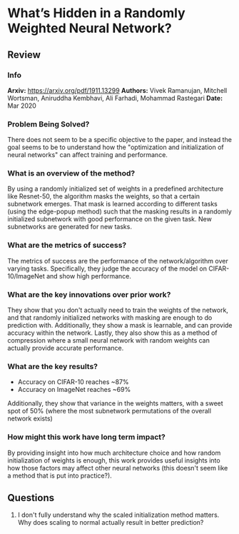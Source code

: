 #+TAGS: CIL


* What’s Hidden in a Randomly Weighted Neural Network?
** Review
*** Info
*Arxiv:* https://arxiv.org/pdf/1911.13299
*Authors:* Vivek Ramanujan, Mitchell Wortsman, Aniruddha Kembhavi, Ali Farhadi, Mohammad Rastegari
*Date:* Mar 2020
*** Problem Being Solved?
There does not seem to be a specific objective to the paper, and instead the goal seems to be to understand how the "optimization and initialization of neural networks" can affect training and performance.
*** What is an overview of the method?
By using a randomly initialized set of weights in a predefined architecture like Resnet-50, the algorithm masks the weights, so that a certain subnetwork emerges. That mask is learned according to different tasks (using the edge-popup method) such that the masking results in a randomly initialized subnetwork with good performance on the given task. New subnetworks are generated for new tasks.
*** What are the metrics of success?
The metrics of success are the performance of the network/algorithm over varying tasks. Specifically, they judge the accuracy of the model on CIFAR-10/ImageNet and show high performance.
*** What are the key innovations over prior work?
They show that you don't actually need to train the weights of the network, and that randomly initialized networks with masking are enough to do prediction with. Additionally, they show a mask is learnable, and can provide accuracy within the network. Lastly, they also show this as a method of compression where a small neural network with random weights can actually provide accurate performance.
*** What are the key results?
- Accuracy on CIFAR-10 reaches ~87%
- Accuracy on ImageNet reaches ~69%
Additionally, they show that variance in the weights matters, with a sweet spot of 50% (where the most subnetwork permutations of the overall network exists)
*** How might this work have long term impact?
By providing insight into how much architecture choice and how random initialization of weights is enough, this work provides useful insights into how those factors may affect other neural networks (this doesn't seem like a method that is put into practice?).
** Questions
1. I don't fully understand why the scaled initialization method matters. Why does scaling to normal actually result in better prediction?
